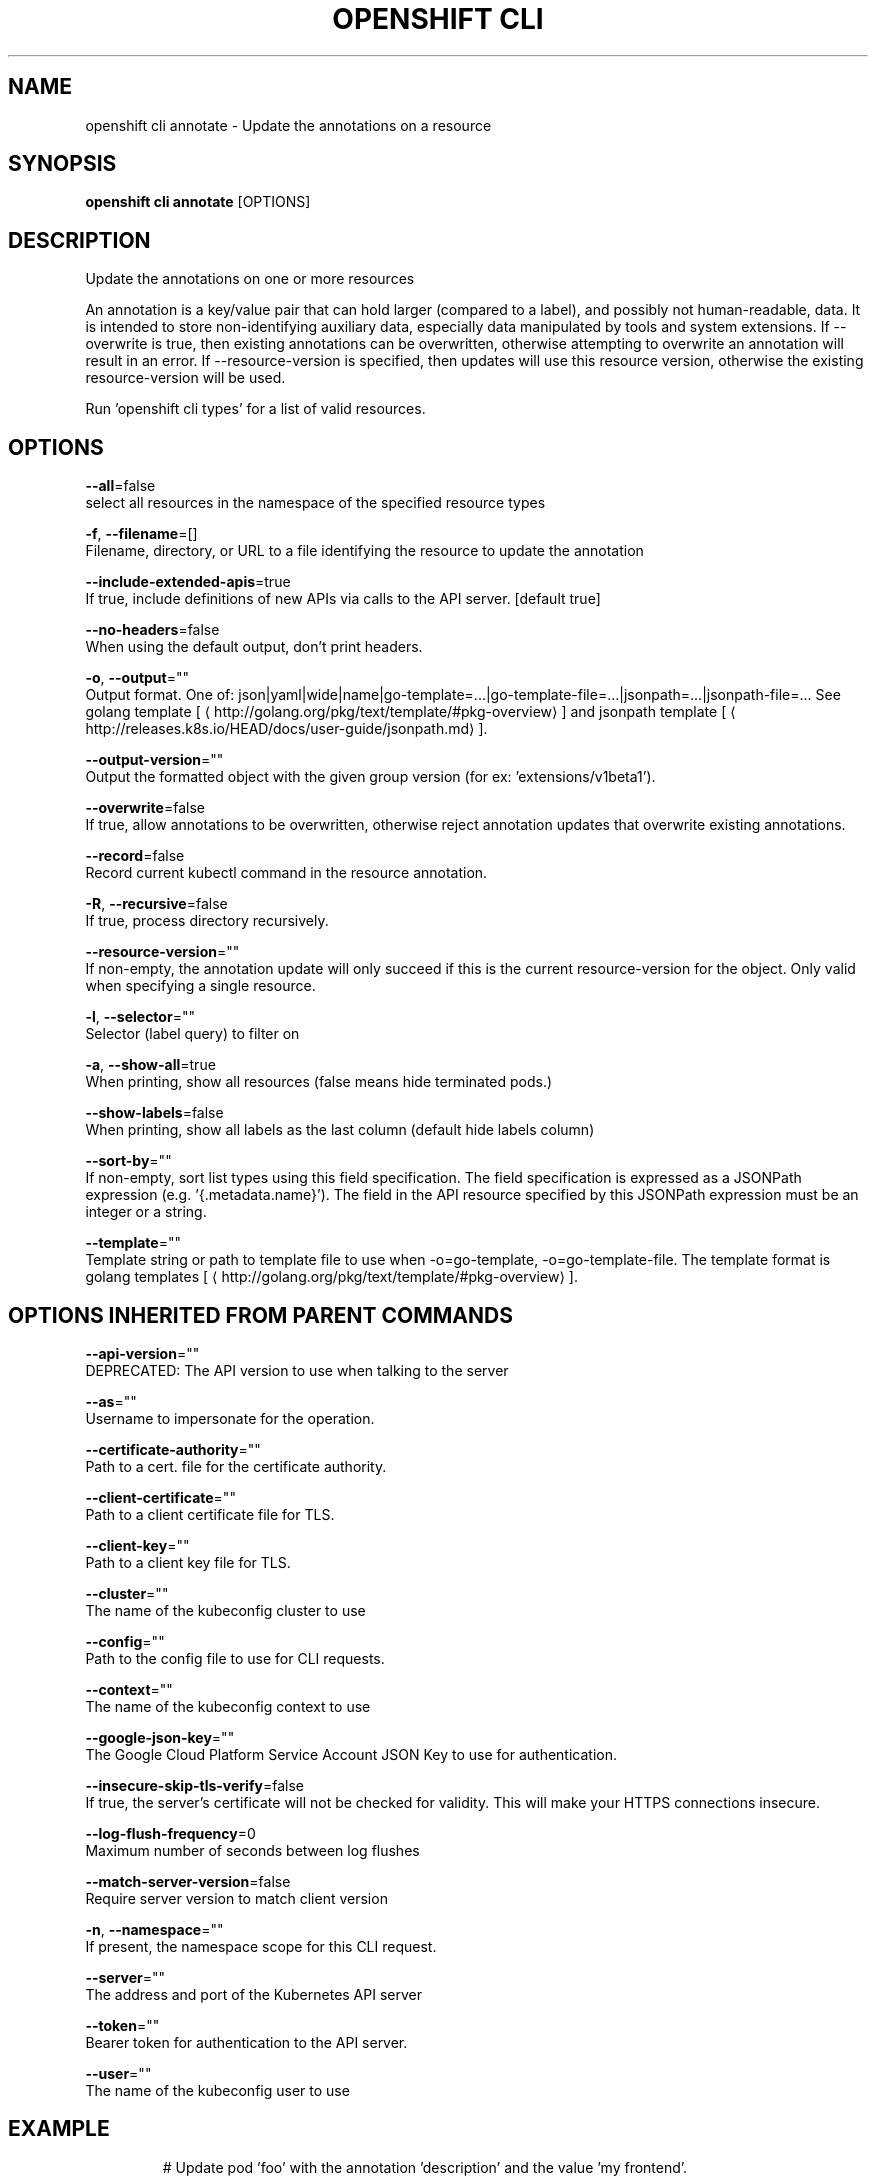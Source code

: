.TH "OPENSHIFT CLI" "1" " Openshift CLI User Manuals" "Openshift" "June 2016"  ""


.SH NAME
.PP
openshift cli annotate \- Update the annotations on a resource


.SH SYNOPSIS
.PP
\fBopenshift cli annotate\fP [OPTIONS]


.SH DESCRIPTION
.PP
Update the annotations on one or more resources

.PP
An annotation is a key/value pair that can hold larger (compared to a label),
and possibly not human\-readable, data. It is intended to store non\-identifying
auxiliary data, especially data manipulated by tools and system extensions. If
\-\-overwrite is true, then existing annotations can be overwritten, otherwise
attempting to overwrite an annotation will result in an error. If
\-\-resource\-version is specified, then updates will use this resource version,
otherwise the existing resource\-version will be used.

.PP
Run 'openshift cli types' for a list of valid resources.


.SH OPTIONS
.PP
\fB\-\-all\fP=false
    select all resources in the namespace of the specified resource types

.PP
\fB\-f\fP, \fB\-\-filename\fP=[]
    Filename, directory, or URL to a file identifying the resource to update the annotation

.PP
\fB\-\-include\-extended\-apis\fP=true
    If true, include definitions of new APIs via calls to the API server. [default true]

.PP
\fB\-\-no\-headers\fP=false
    When using the default output, don't print headers.

.PP
\fB\-o\fP, \fB\-\-output\fP=""
    Output format. One of: json|yaml|wide|name|go\-template=...|go\-template\-file=...|jsonpath=...|jsonpath\-file=... See golang template [
\[la]http://golang.org/pkg/text/template/#pkg-overview\[ra]] and jsonpath template [
\[la]http://releases.k8s.io/HEAD/docs/user-guide/jsonpath.md\[ra]].

.PP
\fB\-\-output\-version\fP=""
    Output the formatted object with the given group version (for ex: 'extensions/v1beta1').

.PP
\fB\-\-overwrite\fP=false
    If true, allow annotations to be overwritten, otherwise reject annotation updates that overwrite existing annotations.

.PP
\fB\-\-record\fP=false
    Record current kubectl command in the resource annotation.

.PP
\fB\-R\fP, \fB\-\-recursive\fP=false
    If true, process directory recursively.

.PP
\fB\-\-resource\-version\fP=""
    If non\-empty, the annotation update will only succeed if this is the current resource\-version for the object. Only valid when specifying a single resource.

.PP
\fB\-l\fP, \fB\-\-selector\fP=""
    Selector (label query) to filter on

.PP
\fB\-a\fP, \fB\-\-show\-all\fP=true
    When printing, show all resources (false means hide terminated pods.)

.PP
\fB\-\-show\-labels\fP=false
    When printing, show all labels as the last column (default hide labels column)

.PP
\fB\-\-sort\-by\fP=""
    If non\-empty, sort list types using this field specification.  The field specification is expressed as a JSONPath expression (e.g. '{.metadata.name}'). The field in the API resource specified by this JSONPath expression must be an integer or a string.

.PP
\fB\-\-template\fP=""
    Template string or path to template file to use when \-o=go\-template, \-o=go\-template\-file. The template format is golang templates [
\[la]http://golang.org/pkg/text/template/#pkg-overview\[ra]].


.SH OPTIONS INHERITED FROM PARENT COMMANDS
.PP
\fB\-\-api\-version\fP=""
    DEPRECATED: The API version to use when talking to the server

.PP
\fB\-\-as\fP=""
    Username to impersonate for the operation.

.PP
\fB\-\-certificate\-authority\fP=""
    Path to a cert. file for the certificate authority.

.PP
\fB\-\-client\-certificate\fP=""
    Path to a client certificate file for TLS.

.PP
\fB\-\-client\-key\fP=""
    Path to a client key file for TLS.

.PP
\fB\-\-cluster\fP=""
    The name of the kubeconfig cluster to use

.PP
\fB\-\-config\fP=""
    Path to the config file to use for CLI requests.

.PP
\fB\-\-context\fP=""
    The name of the kubeconfig context to use

.PP
\fB\-\-google\-json\-key\fP=""
    The Google Cloud Platform Service Account JSON Key to use for authentication.

.PP
\fB\-\-insecure\-skip\-tls\-verify\fP=false
    If true, the server's certificate will not be checked for validity. This will make your HTTPS connections insecure.

.PP
\fB\-\-log\-flush\-frequency\fP=0
    Maximum number of seconds between log flushes

.PP
\fB\-\-match\-server\-version\fP=false
    Require server version to match client version

.PP
\fB\-n\fP, \fB\-\-namespace\fP=""
    If present, the namespace scope for this CLI request.

.PP
\fB\-\-server\fP=""
    The address and port of the Kubernetes API server

.PP
\fB\-\-token\fP=""
    Bearer token for authentication to the API server.

.PP
\fB\-\-user\fP=""
    The name of the kubeconfig user to use


.SH EXAMPLE
.PP
.RS

.nf
  # Update pod 'foo' with the annotation 'description' and the value 'my frontend'.
  # If the same annotation is set multiple times, only the last value will be applied
  openshift cli annotate pods foo description='my frontend'

  # Update pod 'foo' with the annotation 'description' and the value
  # 'my frontend running nginx', overwriting any existing value.
  openshift cli annotate \-\-overwrite pods foo description='my frontend running nginx'

  # Update all pods in the namespace
  openshift cli annotate pods \-\-all description='my frontend running nginx'

  # Update pod 'foo' only if the resource is unchanged from version 1.
  openshift cli annotate pods foo description='my frontend running nginx' \-\-resource\-version=1

  # Update pod 'foo' by removing an annotation named 'description' if it exists.
  # Does not require the \-\-overwrite flag.
  openshift cli annotate pods foo description\-

.fi
.RE


.SH SEE ALSO
.PP
\fBopenshift\-cli(1)\fP,


.SH HISTORY
.PP
June 2016, Ported from the Kubernetes man\-doc generator
